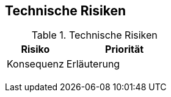 
== Technische Risiken

// TODO: hier eventuell in der Issue-List behandeln!


[cols="1,2" options="header"]
.Technische Risiken
|===
|Risiko
|Priorität
|Konsequenz
|Erläuterung

|
|
|
|

|
|
|
|
|===
